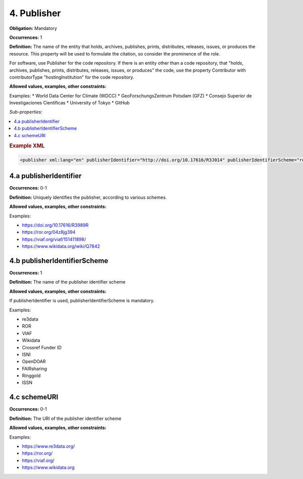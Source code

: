 4. Publisher
====================

**Obligation:** Mandatory

**Occurrences:** 1

**Definition:** The name of the entity that holds, archives, publishes, prints, distributes, releases, issues, or produces the resource. This property will be used to formulate the citation, so consider the prominence of the role.

For software, use Publisher for the code repository. If there is an entity other than a code repository, that "holds, archives, publishes, prints, distributes, releases, issues, or produces" the code, use the property Contributor with contributorType "hostingInstitution" for the code repository.

**Allowed values, examples, other constraints:**

Examples:
* World Data Center for Climate (WDCC)
* GeoForschungsZentrum Potsdam (GFZ)
* Consejo Superior de Investigaciones Científicas
* University of Tokyo
* GitHub

*Sub-properties:*

.. contents:: :local:

.. rubric:: Example XML

.. code:: xml

 <publisher xml:lang="en" publisherIdentifier="http://doi.org/10.17616/R3J014" publisherIdentifierScheme="re3data" schemeURI="https://www.re3data.org">Global Biodiversity Information Facility</publisher>

.. _4.a:

4.a publisherIdentifier
~~~~~~~~~~~~~~~~~~~~~~~~~~~

**Occurrences:** 0-1

**Definition:** Uniquely identifies the publisher, according to various schemes.

**Allowed values, examples, other constraints:**

Examples:

* https://doi.org/10.17616/R3989R
* https://ror.org/04z8jg394
* https://viaf.org/viaf/151411898/
* https://www.wikidata.org/wiki/Q7842

.. _4.b:

4.b publisherIdentifierScheme
~~~~~~~~~~~~~~~~~~~~~~~~~~~~~~~

**Occurrences:** 1

**Definition:** The name of the publisher identifier scheme

**Allowed values, examples, other constraints:**

If publisherIdentifier is used, publisherIdentifierScheme is mandatory.

Examples:

* re3data
* ROR
* VIAF
* Wikidata
* Crossref Funder ID
* ISNI
* OpenDOAR
* FAIRsharing
* Ringgold
* ISSN

.. _4.c:

4.c schemeURI
~~~~~~~~~~~~~~~~~~~~~~~~~~~~~~~

**Occurrences:** 0-1

**Definition:** The URI of the publisher identifier scheme

**Allowed values, examples, other constraints:**

Examples:

* https://www.re3data.org/
* https://ror.org/
* https://viaf.org/
* https://www.wikidata.org
